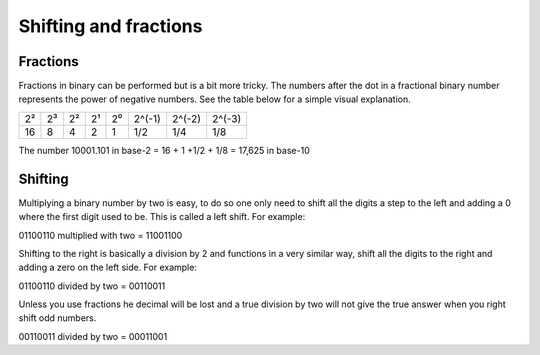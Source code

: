 Shifting and fractions
======================

Fractions
---------

Fractions in binary can be performed but is a bit more tricky. The numbers
after the dot in a fractional binary number represents the power of negative
numbers. See the table below for a simple visual explanation.

+----+----+----+----+----+--------+--------+--------+
| 2² | 2³ | 2² | 2¹ | 2⁰ | 2^(-1) | 2^(-2) | 2^(-3) |
+----+----+----+----+----+--------+--------+--------+
| 16 | 8  | 4  | 2  | 1  | 1/2    | 1/4    | 1/8    |
+----+----+----+----+----+--------+--------+--------+

The number 10001.101 in base-2 = 16  + 1 +1/2 + 1/8  = 17,625 in base-10

Shifting
--------

Multiplying a binary number by two is easy, to do so one only need to shift all
the digits a step to the left and adding a 0 where the first digit used to be.
This is called a left shift. For example:

01100110 multiplied with two =
11001100

Shifting to the right is basically a division by 2 and functions in a very similar
way, shift all the digits to the right and adding a zero on the left side.
For example:

01100110 divided by two =
00110011

Unless you use fractions he decimal will be lost and a true division by two
will not give the true answer when you right shift odd numbers.

00110011 divided by two =
00011001
